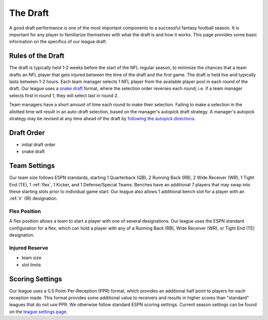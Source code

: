 .. _the-draft:

The Draft
=========
A good draft performance is one of the most important components to a successful fantasy
football season. It is important for any player to familiarize themselves with what the
draft is and how it works. This page provides some basic information on the specifics of
our league draft.

.. _draft-rules:

Rules of the Draft
------------------
The draft is typically held 1-2 weeks before the start of the NFL regular season, to
minimize the chances that a team drafts an NFL player that gets injured between the time
of the draft and the first game. The draft is held live and typically lasts between 1-2
hours. Each team manager selects 1 NFL player from the available player pool in each round
of the draft. Our league uses a `snake draft`_ format, where the selection order reverses
each round; i.e. if a team manager selects first in round 1, they will select last in
round 2.

Team managers have a short amount of time each round to make their selection. Failing to
make a selection in the allotted time will result in an auto-draft selection, based on
the manager's autopick draft strategy. A manager's autopick strategy may be revised at any
time ahead of the draft by `following the autopick directions`_.

.. _snake draft: https://www.dummies.com/sports/fantasy-sports/fantasy-football/understanding-fantasy-football-snake-and-auction-drafts/
.. _following the autopick directions: https://support.espn.com/hc/en-us/articles/360000137872-Editing-Autopick-Draft-Strategy

.. _draft-order:

Draft Order
-----------

.. todo::

   Finish the :ref:`draft-order` section.

* initial draft order
* snake draft

.. _team-settings:

Team Settings
-------------
Our team size follows ESPN standards, starting 1 Quarterback (QB), 2 Running Back (RB),
2 Wide Receiver (WR), 1 Tight End (TE), 1 :ref:`flex`, 1 Kicker, and 1 Defense/Special Teams.
Benches have an additional 7 players that may swap into these starting slots prior to
individual game start. Our league also allows 1 additional bench slot for a player with an
:ref:`ir` (IR) designation.

.. _flex:

Flex Position
#############
A flex position allows a team to start a player with one of several designations. Our
league uses the ESPN standard configuration for a flex, which can hold a player with any
of a Running Back (RB), Wide Receiver (WR), or Tight End (TE) designation.

.. _ir:

Injured Reserve
###############
.. todo::

   Finish the :ref:`ir` section.

* team size
* slot limits

Scoring Settings
----------------
Our league uses a 0.5 Point-Per-Reception (PPR) format, which provides an additional half
point to players for each reception made. This format provides some additional value to
receivers and results in higher scores than "standard" leagues that do not use PPR. We
otherwise follow standard ESPN scoring settings. Current season settings can
be found on the `league settings page`_.

.. _league settings page: https://fantasy.espn.com/football/league/settings?leagueId=402051

